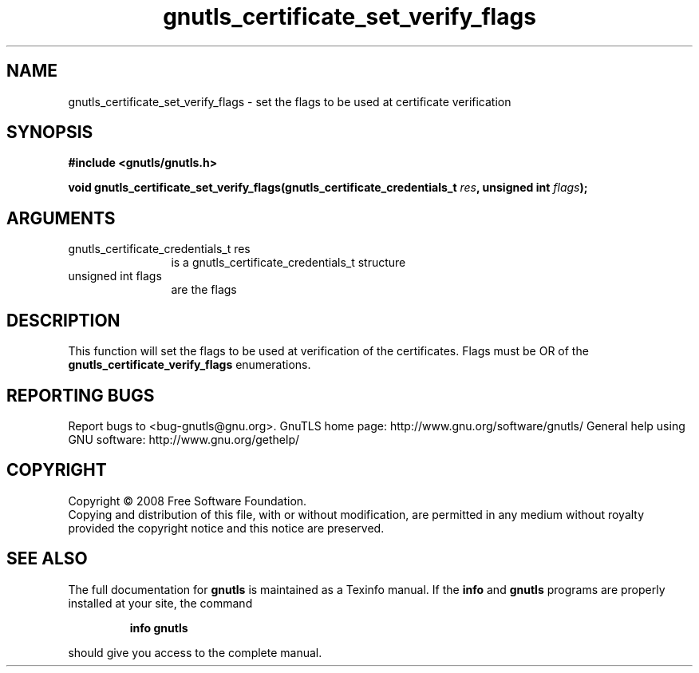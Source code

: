 .\" DO NOT MODIFY THIS FILE!  It was generated by gdoc.
.TH "gnutls_certificate_set_verify_flags" 3 "2.8.6" "gnutls" "gnutls"
.SH NAME
gnutls_certificate_set_verify_flags \- set the flags to be used at certificate verification
.SH SYNOPSIS
.B #include <gnutls/gnutls.h>
.sp
.BI "void gnutls_certificate_set_verify_flags(gnutls_certificate_credentials_t          " res ", unsigned int " flags ");"
.SH ARGUMENTS
.IP "gnutls_certificate_credentials_t          res" 12
is a gnutls_certificate_credentials_t structure
.IP "unsigned int flags" 12
are the flags
.SH "DESCRIPTION"
This function will set the flags to be used at verification of the
certificates.  Flags must be OR of the
\fBgnutls_certificate_verify_flags\fP enumerations.
.SH "REPORTING BUGS"
Report bugs to <bug-gnutls@gnu.org>.
GnuTLS home page: http://www.gnu.org/software/gnutls/
General help using GNU software: http://www.gnu.org/gethelp/
.SH COPYRIGHT
Copyright \(co 2008 Free Software Foundation.
.br
Copying and distribution of this file, with or without modification,
are permitted in any medium without royalty provided the copyright
notice and this notice are preserved.
.SH "SEE ALSO"
The full documentation for
.B gnutls
is maintained as a Texinfo manual.  If the
.B info
and
.B gnutls
programs are properly installed at your site, the command
.IP
.B info gnutls
.PP
should give you access to the complete manual.
